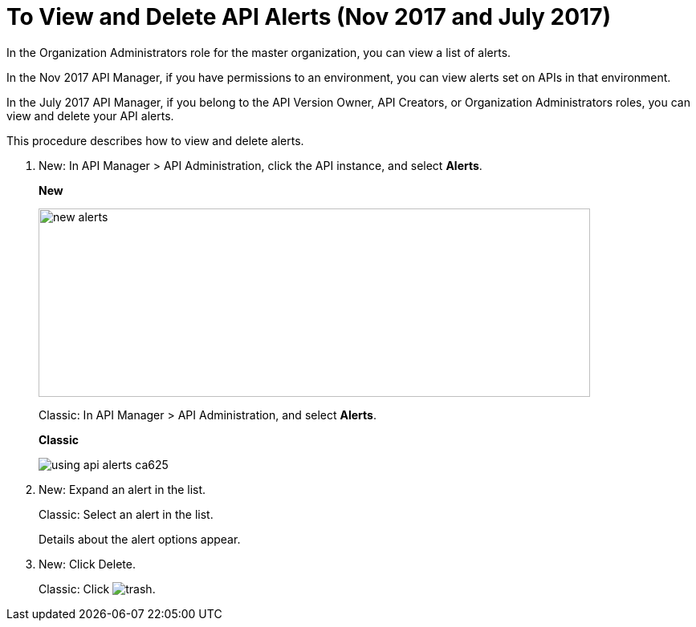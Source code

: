 = To View and Delete API Alerts (Nov 2017 and July 2017)

In the Organization Administrators role for the master organization, you can view a list of alerts. 

In the Nov 2017 API Manager, if you have permissions to an environment, you can view alerts set on APIs in that environment.

In the July 2017 API Manager, if you belong to the API Version Owner, API Creators, or Organization Administrators roles, you can view and delete your API alerts. 

This procedure describes how to view and delete alerts.

. New: In API Manager > API Administration, click the API instance, and select *Alerts*. 
+
*New*
+
image::new-alerts.png[width=687,height=235]
+
Classic: In API Manager > API Administration, and select *Alerts*.
+
*Classic*
+
image::using-api-alerts-ca625.png[]
+
. New: Expand an alert in the list.
+
Classic: Select an alert in the list.
+
Details about the alert options appear. 
+
. New: Click Delete.
+
Classic: Click image:trash.png[]. 



